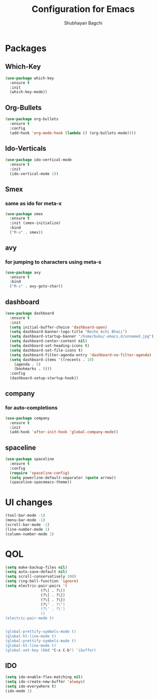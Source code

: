 #+TITLE:Configuration for Emacs
#+AUTHOR:Shubhayan Bagchi

* Packages
** Which-Key
#+begin_src emacs-lisp
(use-package which-key
  :ensure t
  :init
  (which-key-mode))
#+end_src
** Org-Bullets
#+begin_src emacs-lisp
  (use-package org-bullets
    :ensure t
    :config
    (add-hook 'org-mode-hook (lambda () (org-bullets-mode))))
#+end_src
** Ido-Verticals
#+begin_src emacs-lisp
  (use-package ido-vertical-mode
    :ensure t
    :init
    (ido-vertical-mode 1))
#+end_src
** Smex
*** same as ido for meta-x
#+begin_src emacs-lisp
  (use-package smex
    :ensure t
    :init (smex-initialize)
    :bind
    ("M-x" . smex))
#+end_src
** avy
*** for jumping to characters using meta-s
#+begin_src emacs-lisp
  (use-package avy
    :ensure t
    :bind
    ("M-s" . avy-goto-char))
#+end_src
** dashboard
#+begin_src emacs-lisp
  (use-package dashboard
    :ensure t
    :init
    (setq initial-buffer-choice 'dashboard-open)
    (setq dashboard-banner-logo-title "Beche Achi Bhaii")
    (setq dashboard-startup-banner "/home/buku/.emacs.d/unnamed.jpg")
    (setq dashboard-center-content nil)
    (setq dashboard-set-heading-icons t)
    (setq dashboard-set-file-icons t)
    (setq dashboard-filter-agenda-entry 'dashboard-no-filter-agenda)
    (setq dashboard-items '((recents . 10)
	  (agenda . 5)
	  (bookmarks . 5)))
    :config
    (dashboard-setup-startup-hook))
#+end_src
** company
*** for auto-completions
#+begin_src emacs-lisp
  (use-package company
    :ensure t
    :init
    (add-hook 'after-init-hook 'global-company-mode))
#+end_src
** spaceline
#+begin_src emacs-lisp
  (use-package spaceline
    :ensure t
    :config
    (require 'spaceline-config)
    (setq powerline-default-separator (quote arrow))
    (spaceline-spacemacs-theme))
#+end_src

* UI changes
#+begin_src emacs-lisp
  (tool-bar-mode -1)
  (menu-bar-mode -1)
  (scroll-bar-mode -1)
  (line-number-mode 1)
  (column-number-mode 1)
#+end_src

* QOL
#+begin_src emacs-lisp
  (setq make-backup-files nil)
  (setq auto-save-default nil)
  (setq scroll-conservatively 100)
  (setq ring-bell-function 'ignore)
  (setq electric-pair-pairs '(
			      (?\( . ?\))
			      (?\[ . ?\])
			      (?\{ . ?\})
			      (?\" . ?\")
			      (?\' . ?\')
			      ))
  (electric-pair-mode t)
			    
			    
  (global-prettify-symbols-mode t) 
  (global-hl-line-mode t)
  (global-prettify-symbols-mode t) 
  (global-hl-line-mode t)
  (global-set-key (kbd "C-x C-b") 'ibuffer)
  #+end_src
** IDO
#+begin_src emacs-lisp
  (setq ido-enable-flex-matching nil)
  (setq ido-create-new-buffer 'always)
  (setq ido-everywhere t)
  (ido-mode 1)
#+end_src
